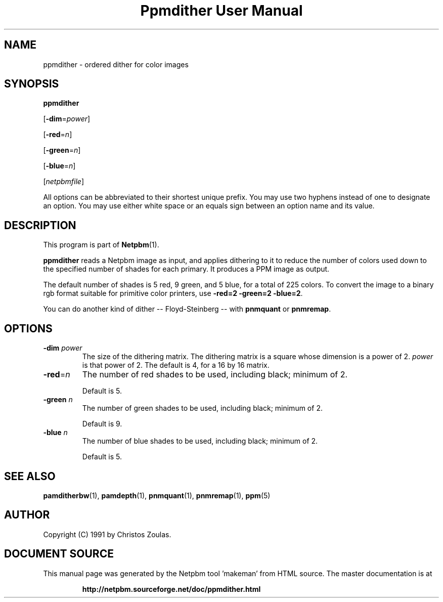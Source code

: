\
.\" This man page was generated by the Netpbm tool 'makeman' from HTML source.
.\" Do not hand-hack it!  If you have bug fixes or improvements, please find
.\" the corresponding HTML page on the Netpbm website, generate a patch
.\" against that, and send it to the Netpbm maintainer.
.TH "Ppmdither User Manual" 0 "16 December 2009" "netpbm documentation"

.SH NAME

ppmdither - ordered dither for color images

.UN synopsis
.SH SYNOPSIS

\fBppmdither\fP

[\fB-dim\fP=\fIpower\fP]

[\fB-red\fP=\fIn\fP]

[\fB-green\fP=\fIn\fP]

[\fB-blue\fP=\fIn\fP]

[\fInetpbmfile\fP]
.PP
All options can be abbreviated to their shortest unique prefix.
You may use two hyphens instead of one to designate an option.  You
may use either white space or an equals sign between an option name
and its value.


.UN description
.SH DESCRIPTION
.PP
This program is part of
.BR "Netpbm" (1)\c
\&.
.PP
\fBppmdither\fP reads a Netpbm image as input, and applies dithering
to it to reduce the number of colors used down to the specified number
of shades for each primary.  It produces a PPM image as output.
.PP
The default number of shades is 5 red, 9 green, and 5 blue, for a total of
225 colors.  To convert the image to a binary rgb format suitable for
primitive color printers, use \fB-red=2 -green=2 -blue=2\fP.
.PP
You can do another kind of dither -- Floyd-Steinberg -- with 
\fBpnmquant\fP or \fBpnmremap\fP.

.UN options
.SH OPTIONS


.TP
\fB-dim\fP \fIpower\fP
 The size of the dithering matrix.  The dithering matrix is a
square whose dimension is a power of 2.  \fIpower\fP is that power of
2.  The default is 4, for a 16 by 16 matrix.

.TP
\fB-red\fP=\fIn\fP
The number of red shades to be used, including black; minimum of 2.
.sp
Default is 5.

.TP
\fB-green\fP \fIn\fP
The number of green shades to be used, including black; minimum of 2.
.sp
Default is 9.

.TP
\fB-blue\fP \fIn\fP
The number of blue shades to be used, including black; minimum of 2.
.sp
Default is 5.


.UN seealso
.SH SEE ALSO
.BR "pamditherbw" (1)\c
\&,
.BR "pamdepth" (1)\c
\&,
.BR "pnmquant" (1)\c
\&,
.BR "pnmremap" (1)\c
\&,
.BR "ppm" (5)\c
\&

.UN author
.SH AUTHOR

Copyright (C) 1991 by Christos Zoulas.
.SH DOCUMENT SOURCE
This manual page was generated by the Netpbm tool 'makeman' from HTML
source.  The master documentation is at
.IP
.B http://netpbm.sourceforge.net/doc/ppmdither.html
.PP